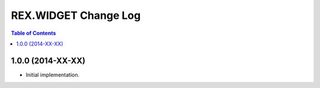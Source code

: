 *************************
  REX.WIDGET Change Log
*************************

.. contents:: Table of Contents


1.0.0 (2014-XX-XX)
==================

* Initial implementation.


